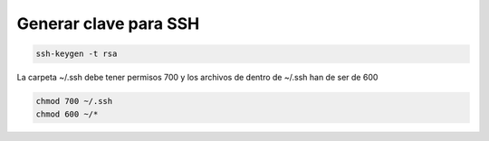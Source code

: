 .. _reference-linux-generar_clave_para_ssh:

######################
Generar clave para SSH
######################

.. code-block:: bash

    ssh-keygen -t rsa

La carpeta ~/.ssh debe tener permisos 700 y los archivos de dentro de ~/.ssh han de ser de 600

.. code-block:: bash

    chmod 700 ~/.ssh
    chmod 600 ~/*
